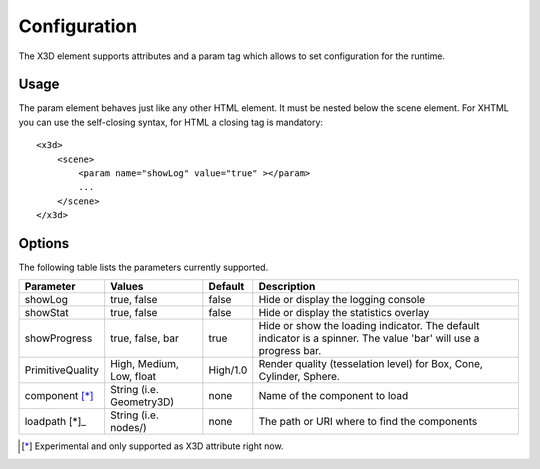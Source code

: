 .. _configuration:


Configuration
=============

The X3D element supports attributes and a param tag which allows to set configuration for
the runtime.


Usage
-----
The param element behaves just like any other HTML element. It must be
nested below the scene element. For XHTML you can use the self-closing syntax,
for HTML a closing tag is mandatory::

    <x3d>
        <scene>
            <param name="showLog" value="true" ></param>
            ...
        </scene>
    </x3d>


Options
-------
The following table lists the parameters currently supported.

=================  =========================  ===========     =================================================
  Parameter          Values                     Default         Description
=================  =========================  ===========     =================================================
showLog	           true, false                false           Hide or display the logging console
showStat           true, false                false           Hide or display the statistics overlay
showProgress       true, false, bar           true            Hide or show the loading indicator. The default
                                                              indicator is a spinner. The value 'bar' will
                                                              use a progress bar.
PrimitiveQuality   High, Medium, Low, float   High/1.0        Render quality (tesselation level) for Box, Cone,
                                                              Cylinder, Sphere.
component [*]_     String (i.e. Geometry3D)   none            Name of the component to load
loadpath [*]_      String (i.e. nodes/)       none            The path or URI where to find the components
=================  =========================  ===========     =================================================


.. [*] Experimental and only supported as X3D attribute right now.
